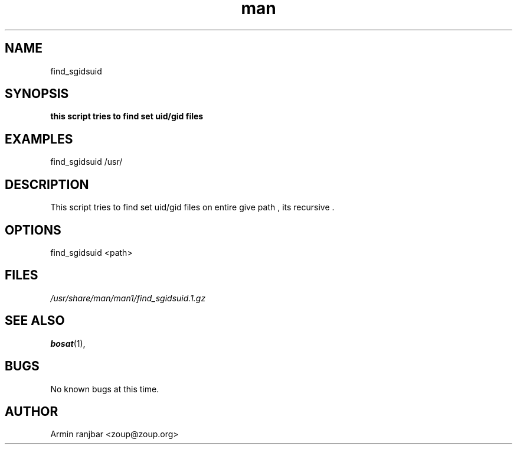 .TH man 1 "31 March 2007" "0.1" "find_sgidsuid man page"
.SH NAME
find_sgidsuid
.SH SYNOPSIS
.B this script tries to find set uid/gid files
.SH EXAMPLES
find_sgidsuid /usr/
.SH DESCRIPTION
This script tries to find set uid/gid files on entire give path , its recursive .
.SH OPTIONS
find_sgidsuid <path>
.SH FILES
.P 
.I /usr/share/man/man1/find_sgidsuid.1.gz
.SH SEE ALSO
.BR bosat (1), 
.SH BUGS
No known bugs at this time.
.SH AUTHOR
.nf
Armin ranjbar <zoup@zoup.org>
.fi
